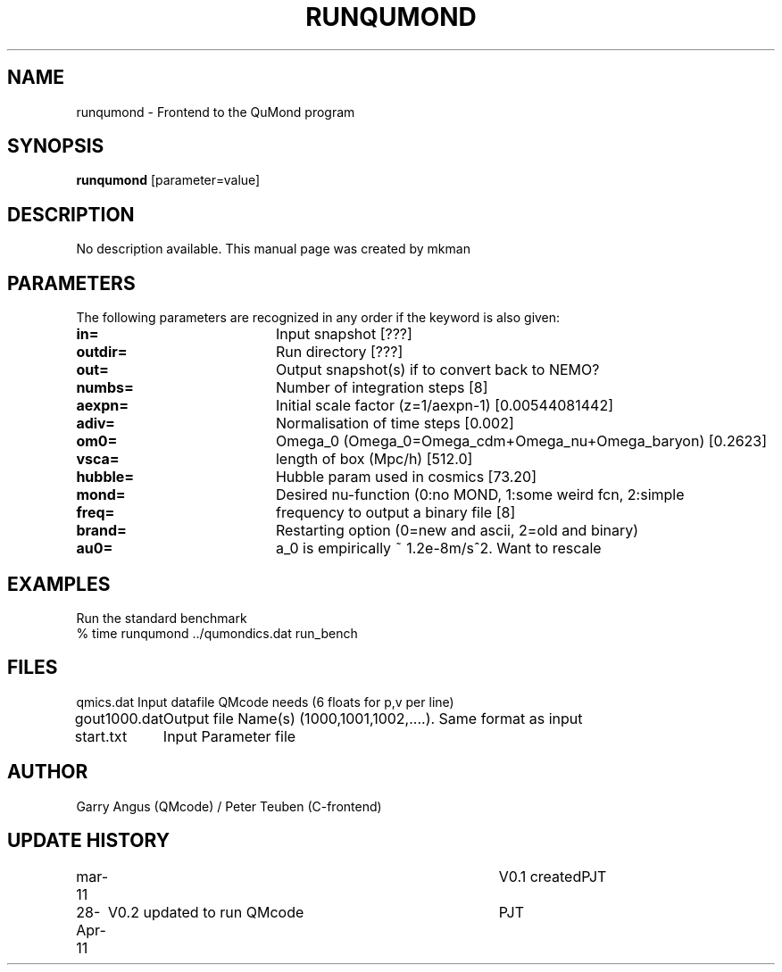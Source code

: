 .TH RUNQUMOND 1NEMO "28 April 2011"
.SH NAME
runqumond \- Frontend to the QuMond program
.SH SYNOPSIS
\fBrunqumond\fP [parameter=value]
.SH DESCRIPTION
No description available. This manual page was created by mkman
.SH PARAMETERS
The following parameters are recognized in any order if the keyword
is also given:
.TP 20
\fBin=\fP
Input snapshot [???]     
.TP 20
\fBoutdir=\fP
Run directory [???]     
.TP 20
\fBout=\fP
Output snapshot(s) if to convert back to NEMO?
.TP 20
\fBnumbs=\fP
Number of integration steps [8]   
.TP 20
\fBaexpn=\fP
Initial scale factor (z=1/aexpn-1) [0.00544081442]   
.TP 20
\fBadiv=\fP
Normalisation of time steps [0.002]   
.TP 20
\fBom0=\fP
Omega_0 (Omega_0=Omega_cdm+Omega_nu+Omega_baryon) [0.2623]     
.TP 20
\fBvsca=\fP
length of box (Mpc/h) [512.0]   
.TP 20
\fBhubble=\fP
Hubble param used in cosmics [73.20]  
.TP 20
\fBmond=\fP
Desired nu-function (0:no MOND, 1:some weird fcn, 2:simple
.TP 20
\fBfreq=\fP
frequency to output a binary file [8] 
.TP 20
\fBbrand=\fP
Restarting option (0=new and ascii, 2=old and binary)
.TP 20
\fBau0=\fP
a_0 is empirically ~ 1.2e-8m/s^2. Want to rescale
.SH EXAMPLES
Run the standard benchmark
.nf
    % time runqumond ../qumondics.dat run_bench
.fi
.SH FILES
.nf
.ta +1.5i
qmics.dat	Input datafile QMcode needs (6 floats for p,v per line)
gout1000.dat	Output file Name(s) (1000,1001,1002,....). Same format as input
start.txt	Input Parameter file
.fi
.SH AUTHOR
Garry Angus (QMcode) / Peter Teuben (C-frontend)
.SH UPDATE HISTORY
.nf
.ta +1.0i +4.0i
mar-11		V0.1 created			PJT
28-Apr-11	V0.2 updated to run QMcode	PJT
.fi
